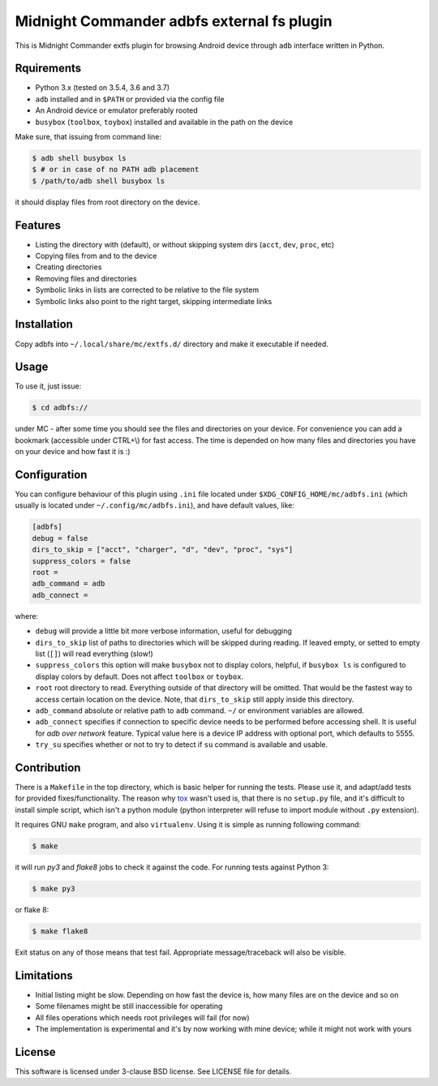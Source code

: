 ===========================================
Midnight Commander adbfs external fs plugin
===========================================

This is Midnight Commander extfs plugin for browsing Android device through
``adb`` interface written in Python.


Rquirements
===========

* Python 3.x (tested on 3.5.4, 3.6 and 3.7)
* ``adb`` installed and in ``$PATH`` or provided via the config file
* An Android device or emulator preferably rooted
* ``busybox`` (``toolbox``, ``toybox``) installed and available in the path on
  the device

Make sure, that issuing from command line:

.. code:: shell-session

   $ adb shell busybox ls
   $ # or in case of no PATH adb placement
   $ /path/to/adb shell busybox ls

it should display files from root directory on the device.


Features
========

* Listing the directory with (default), or without skipping system dirs
  (``acct``, ``dev``, ``proc``, etc)
* Copying files from and to the device
* Creating directories
* Removing files and directories
* Symbolic links in lists are corrected to be relative to the file system
* Symbolic links also point to the right target, skipping intermediate links


Installation
============

Copy adbfs into ``~/.local/share/mc/extfs.d/`` directory and make it executable
if needed.


Usage
=====

To use it, just issue:

.. code:: shell-session

   $ cd adbfs://

under MC - after some time you should see the files and directories on your
device. For convenience you can add a bookmark (accessible under CTRL+\\) for
fast access. The time is depended on how many files and directories you have on
your device and how fast it is :)


Configuration
=============

You can configure behaviour of this plugin using ``.ini`` file located under
``$XDG_CONFIG_HOME/mc/adbfs.ini`` (which usually is located under
``~/.config/mc/adbfs.ini``), and have default values, like:

.. code:: ini

   [adbfs]
   debug = false
   dirs_to_skip = ["acct", "charger", "d", "dev", "proc", "sys"]
   suppress_colors = false
   root =
   adb_command = adb
   adb_connect =

where:

* ``debug`` will provide a little bit more verbose information, useful for
  debugging
* ``dirs_to_skip`` list of paths to directories which will be skipped during
  reading. If leaved empty, or setted to empty list (``[]``) will read
  everything (slow!)
* ``suppress_colors`` this option will make ``busybox`` not to display colors,
  helpful, if ``busybox ls`` is configured to display colors by default. Does
  not affect ``toolbox`` or ``toybox``.
* ``root`` root directory to read. Everything outside of that directory will be
  omitted. That would be the fastest way to access certain location on the
  device. Note, that ``dirs_to_skip`` still apply inside this directory.
* ``adb_command`` absolute or relative path to ``adb`` command. ``~/`` or
  environment variables are allowed.
* ``adb_connect`` specifies if connection to specific device needs to be
  performed before accessing shell. It is useful for *adb over network*
  feature. Typical value here is a device IP address with optional port, which
  defaults to 5555.
* ``try_su`` specifies whether or not to try to detect if ``su`` command is
  available and usable.


Contribution
============

There is a ``Makefile`` in the top directory, which is basic helper for running
the tests. Please use it, and adapt/add tests for provided fixes/functionality.
The reason why `tox`_ wasn't used is, that there is no ``setup.py`` file, and
it's difficult to install simple script, which isn't a python module (python
interpreter will refuse to import module without ``.py`` extension).

It requires GNU ``make`` program, and also ``virtualenv``. Using it is simple
as running following command:

.. code:: shell-session

   $ make

it will run `py3` and `flake8` jobs to check it against the code. For
running tests against Python 3:

.. code:: shell-session

   $ make py3

or flake 8:

.. code:: shell-session

   $ make flake8

Exit status on any of those means that test fail. Appropriate message/traceback
will also be visible.


Limitations
===========

* Initial listing might be slow. Depending on how fast the device is, how many
  files are on the device and so on
* Some filenames might be still inaccessible for operating
* All files operations which needs root privileges will fail (for now)
* The implementation is experimental and it's by now working with mine device;
  while it might not work with yours


License
=======

This software is licensed under 3-clause BSD license. See LICENSE file for
details.

.. _tox: https://tox.readthedocs.io
